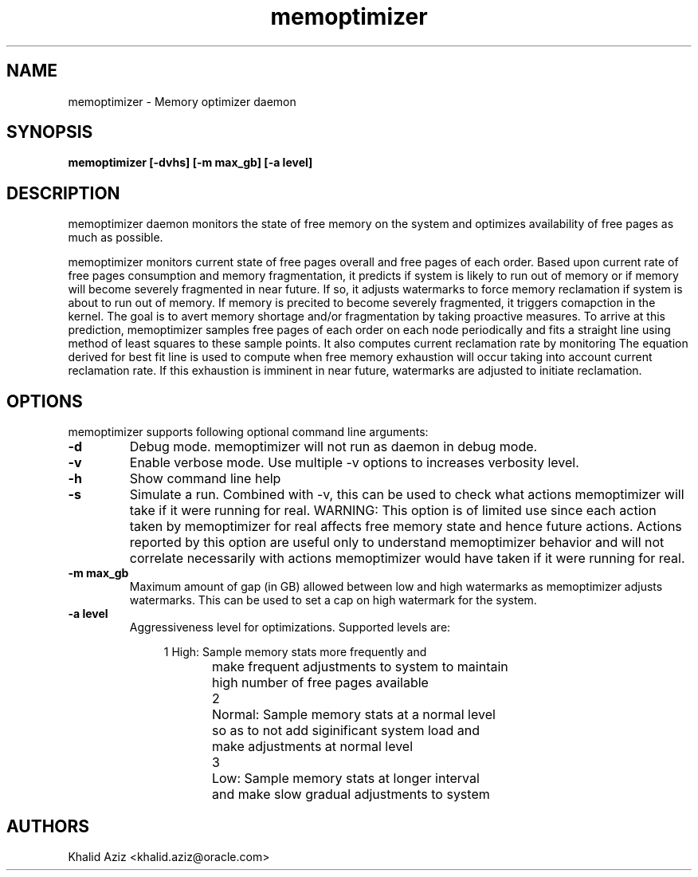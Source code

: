 .\"  memoptimizer -- Free memory optimization daemon.
.\"  Copyright (C) 2020	Oracle Corp
.\"
.\"  This program is free software; you can redistribute it and/or modify
.\"  it under the terms of the GNU General Public License version 2
.\"  as published by the Free Software Foundation.
.\"
.\"  This program is distributed in the hope that it will be useful,
.\"  but WITHOUT ANY WARRANTY; without even the implied warranty of
.\"  MERCHANTABILITY or FITNESS FOR A PARTICULAR PURPOSE.  See the
.\"  GNU General Public License for more details.
.\"
.\"  You should have received a copy of the GNU General Public License along
.\"  with this program; if not, write to the Free Software Foundation, Inc.,
.\"  51 Franklin Street, Fifth Floor, Boston, MA 02110-1301 USA.
.\"
.\" Manual page for memoptimizer
.TH memoptimizer 8 "September 2 2020"
.SH NAME
memoptimizer \- Memory optimizer daemon
.SH SYNOPSIS
.ft 3
memoptimizer [-dvhs] [-m max_gb] [-a level]
.SH DESCRIPTION
memoptimizer
daemon monitors the state of free memory on the system and optimizes
availability of free pages as much as possible.
.LP
memoptimizer monitors current state of free pages overall and free
pages of each order. Based upon current rate of free pages
consumption and memory fragmentation, it predicts if system is
likely to run out of memory or if memory will become severely
fragmented in near future. If so, it adjusts watermarks to force
memory reclamation if system is about to run out of memory. If
memory is precited to become severely fragmented, it triggers
comapction in the kernel. The goal is to avert memory shortage
and/or fragmentation by taking proactive measures. To arrive at this
prediction, memoptimizer samples free pages of each order on each
node periodically and fits a straight line using method of least
squares to these sample points. It also computes current reclamation
rate by monitoring 
.Pa /proc/vmstat.
The equation derived for best fit
line is used to compute when free memory exhaustion will occur
taking into account current reclamation rate. If this exhaustion is
imminent in near future, watermarks are adjusted to initiate
reclamation.

.SH OPTIONS
memoptimizer supports following optional command line arguments:
.TP
.B \-d
Debug mode. memoptimizer will not run as daemon in debug mode.
.TP
.B \-v
Enable verbose mode. Use multiple \-v options to increases verbosity level.
.TP
.B \-h
Show command line help
.TP
.B \-s
Simulate a run. Combined with \-v, this can be used to check what actions
memoptimizer will take if it were running for real. WARNING: This option
is of limited use since each action taken by memoptimizer for real affects
free memory state and hence future actions. Actions reported by this option
are useful only to understand memoptimizer behavior and will not correlate
necessarily with actions memoptimizer would have taken if it were running
for real.
.TP
.B \-m max_gb
Maximum amount of gap (in GB) allowed between low and high watermarks as
memoptimizer adjusts watermarks. This can be used to set a cap on high
watermark for the system.
.TP
.B \-a level
Aggressiveness level for optimizations. Supported levels are:

.nf
.in +4
1	High: Sample memory stats more frequently and
	make frequent adjustments to system to maintain
	high number of free pages available

2	Normal: Sample memory stats at a normal level
	so as to not add siginificant system load and
	make adjustments at normal level

3	Low: Sample memory stats at longer interval
	and make slow gradual adjustments to system
.in -4
.fi
.SH AUTHORS
Khalid Aziz <khalid.aziz@oracle.com>
